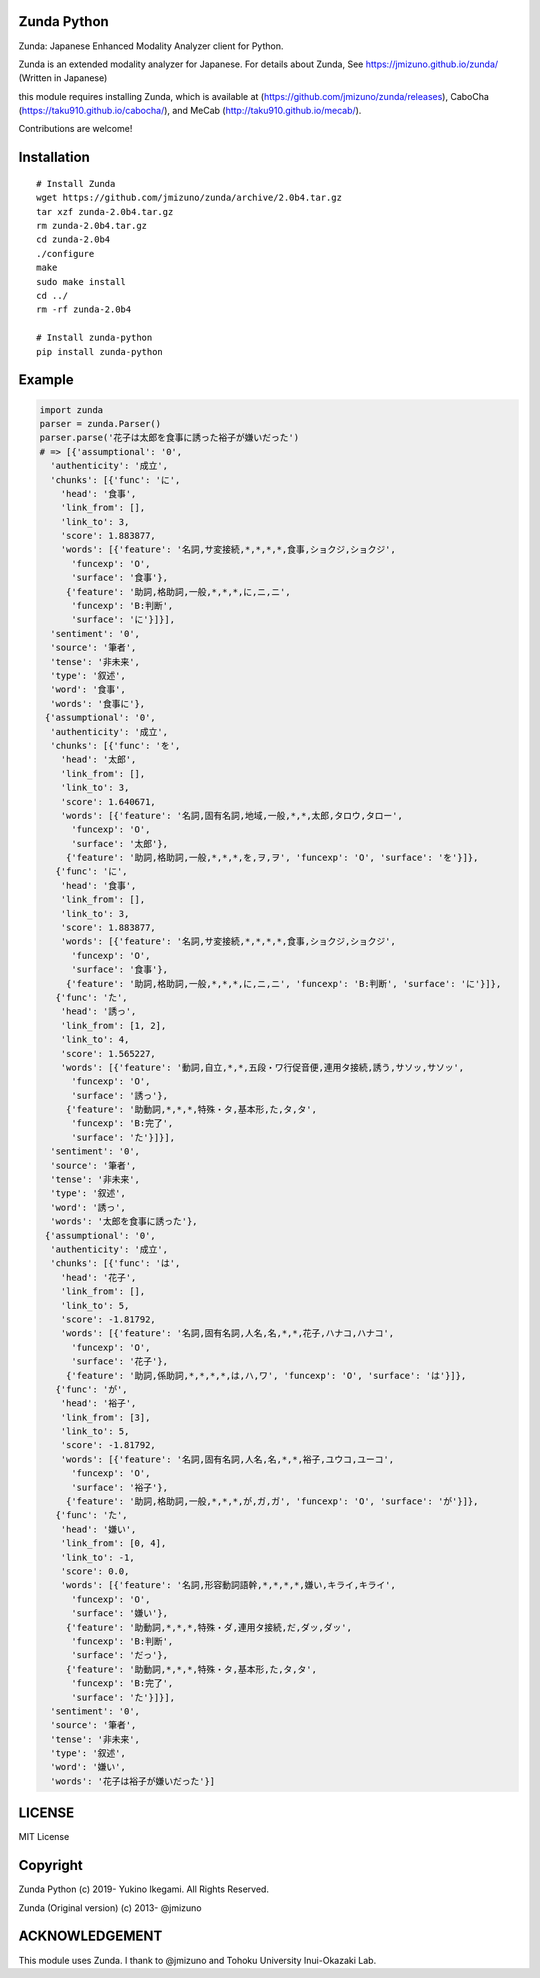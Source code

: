 Zunda Python
===================

|pyversion| |version| |license|

Zunda: Japanese Enhanced Modality Analyzer client for Python.

Zunda is an extended modality analyzer for Japanese.
For details about Zunda, See https://jmizuno.github.io/zunda/ (Written in Japanese)

this module requires installing Zunda, which is available at (https://github.com/jmizuno/zunda/releases), CaboCha (https://taku910.github.io/cabocha/), and MeCab (http://taku910.github.io/mecab/).


Contributions are welcome!


Installation
==============

::

 # Install Zunda
 wget https://github.com/jmizuno/zunda/archive/2.0b4.tar.gz
 tar xzf zunda-2.0b4.tar.gz
 rm zunda-2.0b4.tar.gz
 cd zunda-2.0b4
 ./configure
 make
 sudo make install
 cd ../
 rm -rf zunda-2.0b4

 # Install zunda-python
 pip install zunda-python

Example
===========

.. code:: python

    import zunda
    parser = zunda.Parser()
    parser.parse('花子は太郎を食事に誘った裕子が嫌いだった')
    # => [{'assumptional': '0',
      'authenticity': '成立',
      'chunks': [{'func': 'に',
        'head': '食事',
        'link_from': [],
        'link_to': 3,
        'score': 1.883877,
        'words': [{'feature': '名詞,サ変接続,*,*,*,*,食事,ショクジ,ショクジ',
          'funcexp': 'O',
          'surface': '食事'},
         {'feature': '助詞,格助詞,一般,*,*,*,に,ニ,ニ',
          'funcexp': 'B:判断',
          'surface': 'に'}]}],
      'sentiment': '0',
      'source': '筆者',
      'tense': '非未来',
      'type': '叙述',
      'word': '食事',
      'words': '食事に'},
     {'assumptional': '0',
      'authenticity': '成立',
      'chunks': [{'func': 'を',
        'head': '太郎',
        'link_from': [],
        'link_to': 3,
        'score': 1.640671,
        'words': [{'feature': '名詞,固有名詞,地域,一般,*,*,太郎,タロウ,タロー',
          'funcexp': 'O',
          'surface': '太郎'},
         {'feature': '助詞,格助詞,一般,*,*,*,を,ヲ,ヲ', 'funcexp': 'O', 'surface': 'を'}]},
       {'func': 'に',
        'head': '食事',
        'link_from': [],
        'link_to': 3,
        'score': 1.883877,
        'words': [{'feature': '名詞,サ変接続,*,*,*,*,食事,ショクジ,ショクジ',
          'funcexp': 'O',
          'surface': '食事'},
         {'feature': '助詞,格助詞,一般,*,*,*,に,ニ,ニ', 'funcexp': 'B:判断', 'surface': 'に'}]},
       {'func': 'た',
        'head': '誘っ',
        'link_from': [1, 2],
        'link_to': 4,
        'score': 1.565227,
        'words': [{'feature': '動詞,自立,*,*,五段・ワ行促音便,連用タ接続,誘う,サソッ,サソッ',
          'funcexp': 'O',
          'surface': '誘っ'},
         {'feature': '助動詞,*,*,*,特殊・タ,基本形,た,タ,タ',
          'funcexp': 'B:完了',
          'surface': 'た'}]}],
      'sentiment': '0',
      'source': '筆者',
      'tense': '非未来',
      'type': '叙述',
      'word': '誘っ',
      'words': '太郎を食事に誘った'},
     {'assumptional': '0',
      'authenticity': '成立',
      'chunks': [{'func': 'は',
        'head': '花子',
        'link_from': [],
        'link_to': 5,
        'score': -1.81792,
        'words': [{'feature': '名詞,固有名詞,人名,名,*,*,花子,ハナコ,ハナコ',
          'funcexp': 'O',
          'surface': '花子'},
         {'feature': '助詞,係助詞,*,*,*,*,は,ハ,ワ', 'funcexp': 'O', 'surface': 'は'}]},
       {'func': 'が',
        'head': '裕子',
        'link_from': [3],
        'link_to': 5,
        'score': -1.81792,
        'words': [{'feature': '名詞,固有名詞,人名,名,*,*,裕子,ユウコ,ユーコ',
          'funcexp': 'O',
          'surface': '裕子'},
         {'feature': '助詞,格助詞,一般,*,*,*,が,ガ,ガ', 'funcexp': 'O', 'surface': 'が'}]},
       {'func': 'た',
        'head': '嫌い',
        'link_from': [0, 4],
        'link_to': -1,
        'score': 0.0,
        'words': [{'feature': '名詞,形容動詞語幹,*,*,*,*,嫌い,キライ,キライ',
          'funcexp': 'O',
          'surface': '嫌い'},
         {'feature': '助動詞,*,*,*,特殊・ダ,連用タ接続,だ,ダッ,ダッ',
          'funcexp': 'B:判断',
          'surface': 'だっ'},
         {'feature': '助動詞,*,*,*,特殊・タ,基本形,た,タ,タ',
          'funcexp': 'B:完了',
          'surface': 'た'}]}],
      'sentiment': '0',
      'source': '筆者',
      'tense': '非未来',
      'type': '叙述',
      'word': '嫌い',
      'words': '花子は裕子が嫌いだった'}]

LICENSE
=========

MIT License


Copyright
=============

Zunda Python
(c) 2019- Yukino Ikegami. All Rights Reserved.

Zunda (Original version)
(c) 2013- @jmizuno

ACKNOWLEDGEMENT
=================

This module uses Zunda.
I thank to @jmizuno and Tohoku University Inui-Okazaki Lab.


.. |pyversion| image:: https://img.shields.io/pypi/pyversions/zunda-python.svg

.. |version| image:: https://img.shields.io/pypi/v/zunda-python.svg
    :target: http://pypi.python.org/pypi/zunda-python/
    :alt: latest version

.. |license| image:: https://img.shields.io/pypi/l/zunda-python.svg
    :target: http://pypi.python.org/pypi/zunda-python/
    :alt: license
